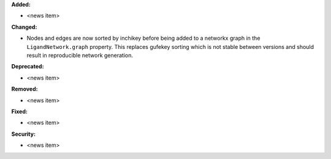 **Added:**

* <news item>

**Changed:**

* Nodes and edges are now sorted by inchikey before being added to a networkx graph in the ``LigandNetwork.graph`` property. This replaces gufekey sorting which is not stable between versions and should result in reproducible network generation.

**Deprecated:**

* <news item>

**Removed:**

* <news item>

**Fixed:**

* <news item>

**Security:**

* <news item>
